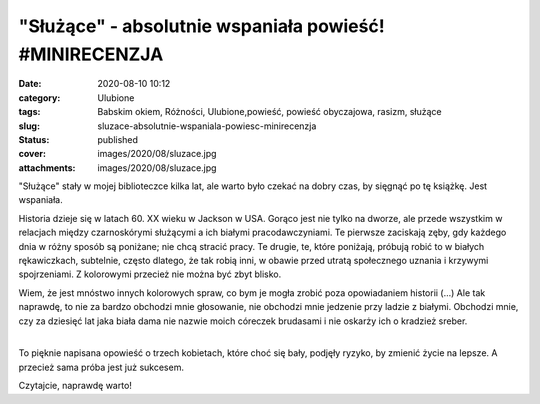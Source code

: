 "Służące" - absolutnie wspaniała powieść! #MINIRECENZJA		
##############################################################
:date: 2020-08-10 10:12
:category: Ulubione
:tags: Babskim okiem, Różności, Ulubione,powieść, powieść obyczajowa, rasizm, służące
:slug: sluzace-absolutnie-wspaniala-powiesc-minirecenzja
:status: published
:cover: images/2020/08/sluzace.jpg
:attachments: images/2020/08/sluzace.jpg

"Służące" stały w mojej biblioteczce kilka lat, ale warto było czekać na dobry czas, by sięgnąć po tę książkę. Jest wspaniała.

.. raw:: html

   <p>

.. raw:: html

   <span class>

Historia dzieje się w latach 60. XX wieku w Jackson w USA. Gorąco jest nie tylko na dworze, ale przede wszystkim w relacjach między czarnoskórymi służącymi a ich białymi pracodawczyniami. Te pierwsze zaciskają zęby, gdy każdego dnia w różny sposób są poniżane; nie chcą stracić pracy. Te drugie, te, które poniżają, próbują robić to w białych rękawiczkach, subtelnie, często dlatego, że tak robią inni, w obawie przed utratą społecznego uznania i krzywymi spojrzeniami. Z kolorowymi przecież nie można być zbyt blisko.

.. raw:: html

   </p>

| Wiem, że jest mnóstwo innych kolorowych spraw, co bym je mogła zrobić poza opowiadaniem historii (...) Ale tak naprawdę, to nie za bardzo obchodzi mnie głosowanie, nie obchodzi mnie jedzenie przy ladzie z białymi. Obchodzi mnie, czy za dziesięć lat jaka biała dama nie nazwie moich córeczek brudasami i nie oskarży ich o kradzież sreber.
| 

.. raw:: html

   <p>

.. raw:: html

   <span class>

To pięknie napisana opowieść o trzech kobietach, które choć się bały, podjęły ryzyko, by zmienić życie na lepsze. A przecież sama próba jest już sukcesem.

.. raw:: html

   </p>

Czytajcie, naprawdę warto!

 
